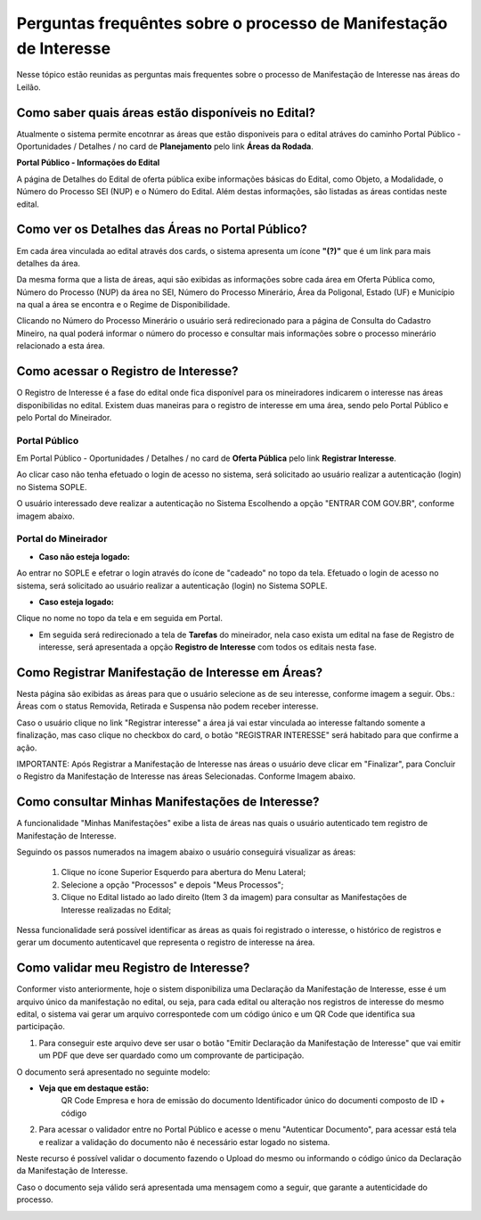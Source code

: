 ﻿Perguntas frequêntes sobre o processo de Manifestação de Interesse
==================================================================
Nesse tópico estão reunidas as perguntas mais frequentes sobre o processo de Manifestação de Interesse nas áreas do Leilão.

Como saber quais áreas estão disponíveis no Edital?
###################################################
Atualmente o sistema permite encotnrar as áreas que estão disponiveis para o edital atráves do caminho Portal Público - Oportunidades / Detalhes / no card de **Planejamento** pelo link **Áreas da Rodada**.

**Portal Público - Informações do Edital**

.. image:: ../imagens/4.2CaminhoAcessoItensEdital.png


A página de Detalhes do Edital de oferta pública exibe informações básicas do Edital, como Objeto, a Modalidade, o Número do Processo SEI (NUP) e o Número do Edital. 
Além destas informações, são listadas as áreas contidas neste edital.
 
.. image:: ../imagens/4.2PortalPublicodeAcessandoDetalhesEdital.png

Como ver os Detalhes das Áreas no Portal Público?
###################################################

Em cada área vinculada ao edital através dos cards, o sistema apresenta um ícone **"(?)"** que é um link para mais detalhes da área.

.. image:: ../imagens/4.2DetalhesDaArea.png

Da mesma forma que a lista de áreas, aqui são exibidas as informações sobre cada área em Oferta Pública como, Número do Processo (NUP) da área no SEI, Número do Processo Minerário, Área da Poligonal, Estado (UF) e Município na qual a área se encontra e o Regime de Disponibilidade. 

.. image:: ../imagens/4.2PortalPublicoDetalhesDeAreas.png

Clicando no Número do Processo Minerário o usuário será redirecionado para a página de Consulta do Cadastro Mineiro, na qual poderá informar o número do processo e consultar mais informações sobre o processo minerário relacionado a esta área.     

Como acessar o Registro de Interesse?
###################################################

O Registro de Interesse é a fase do edital onde fica disponível para os mineiradores indicarem o interesse nas áreas disponibilidas no edital.
Existem duas maneiras para o registro de interesse em uma área, sendo pelo Portal Público e pelo Portal do Mineirador.

Portal Público 
***************
Em Portal Público - Oportunidades / Detalhes / no card de **Oferta Pública** pelo link **Registrar Interesse**.

.. image:: ../imagens/4.2EditalRegistroInteresse.png

Ao clicar caso não tenha efetuado o login de acesso no sistema, será solicitado ao usuário realizar a autenticação (login) no Sistema SOPLE.

O usuário interessado deve realizar a autenticação no Sistema Escolhendo a opção "ENTRAR COM GOV.BR", conforme imagem abaixo.

.. image:: ../imagens/4.2SOPLEComoRegistrarManifestacaoDeInteresseEmAreas.png

Portal do Mineirador
********************

- **Caso não esteja logado:**

Ao entrar no SOPLE e efetrar o login através do ícone de "cadeado" no topo da tela.
Efetuado o login de acesso no sistema, será solicitado ao usuário realizar a autenticação (login) no Sistema SOPLE.

.. image:: ../imagens/4.2Login.png

- **Caso esteja logado:**

Clique no nome no topo da tela e em seguida em Portal.

.. image:: ../imagens/4.2AcessoPortalMineirador.png

- Em seguida será redirecionado a tela de **Tarefas** do mineirador, nela caso exista um edital na fase de Registro de interesse, será apresentada a opção **Registro de Interesse** com todos os editais nesta fase.

.. image:: ../imagens/4.2PortalMineiradorTarefasRegistroInteresse.png

Como Registrar Manifestação de Interesse em Áreas?
###################################################

Nesta página são exibidas as áreas para que o usuário selecione as de seu interesse, conforme imagem a seguir.    
Obs.: Áreas com o status Removida, Retirada e Suspensa não podem receber interesse.

.. image:: ../imagens/4.2SOPLEComoRegistrarManifestacaoDeInteresseEmAreas1SelecaoDeareas.png

Caso o usuário clique no link "Registrar interesse" a área já vai estar vinculada ao interesse faltando somente a finalização, mas caso clique no checkbox do card, o botão "REGISTRAR INTERESSE" será habitado para que confirme a ação.

.. image:: ../imagens/4.2SOPLEComoRegistrarManifestacaoDeInteresseEmAreas2RegistrarInteresse.png

IMPORTANTE: Após Registrar a Manifestação de Interesse nas áreas o usuário deve clicar em "Finalizar", para Concluir o Registro da Manifestação de Interesse nas áreas Selecionadas. Conforme Imagem abaixo.
  
.. image:: ../imagens/4.2SOPLEComoRegistrarManifestacaoDeInteresseEmAreas3Finalizar.png


Como consultar Minhas Manifestações de Interesse?
###################################################
    
A funcionalidade "Minhas Manifestações" exibe a lista de áreas nas quais o usuário autenticado tem registro de Manifestação de Interesse. 
	
Seguindo os passos numerados na imagem abaixo o usuário conseguirá visualizar as áreas:
	
	1. Clique no ícone Superior Esquerdo para abertura do Menu Lateral;
	
	2. Selecione a opção "Processos" e depois "Meus Processos";
	
	3. Clique no Edital listado ao lado direito (Item 3 da imagem) para consultar as Manifestações de Interesse realizadas no Edital; 
		
.. image:: ../imagens/4.2SOPLEComoConsultarMinhasManifestacoesDeInteresse1ListaEditais.png

Nessa funcionalidade será possível identificar as áreas as quais foi registrado o interesse, o histórico de registros e gerar um documento autenticavel que representa o registro de interesse na área.

.. image:: ../imagens/4.2SOPLEComoConsultarMinhasManifestacoesDeInteresse2SalaDecomunicacao.png

Como validar meu Registro de Interesse?
#######################################

Conformer visto anteriormente, hoje o sistem disponibiliza uma Declaração da Manifestação de Interesse, esse é um arquivo único da manifestação no edital, ou seja, para cada edital ou alteração nos registros de interesse do mesmo edital, 
o sistema vai gerar um arquivo correspontede com um código único e um QR Code que identifica sua participação.

1. Para conseguir este arquivo deve ser usar o botão "Emitir Declaração da Manifestação de Interesse" que vai emitir um PDF que deve ser quardado como um comprovante de participação.

.. image:: ../imagens/4.2EmitirDeclaracaoManifestacaoInteresse.png

O documento será apresentado no seguinte modelo:

.. image:: ../imagens/4.2DeclaracaoDeRegistroInteressePDF.png

- **Veja que em destaque estão:**
    QR Code
    Empresa e hora de emissão do documento
    Identificador único do documenti composto de ID + código

2. Para acessar o validador entre no Portal Público e acesse o menu "Autenticar Documento", para acessar está tela e realizar a validação do documento não é necessário estar logado no sistema.

.. image:: ../imagens/4.2AutenticacaoDocumentoPortalPublico.png

Neste recurso é possível validar o documento fazendo o Upload do mesmo ou informando o código único da Declaração da Manifestação de Interesse.

.. image:: ../imagens/4.2AutenticacaoFormaValidacao.png

Caso o documento seja válido será apresentada uma mensagem como a seguir, que garante a autenticidade do processo.

.. image:: ../imagens/4.2DocumentoValidoFaseRegistroInteresse.png